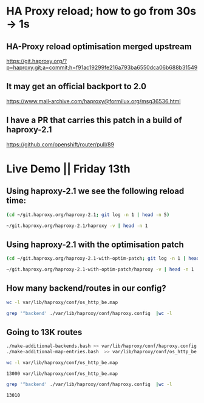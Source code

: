 * HA Proxy reload; how to go from 30s -> 1s
** HA-Proxy reload optimisation merged upstream

https://git.haproxy.org/?p=haproxy.git;a=commit;h=f91ac19299fe216a793ba6550dca06b688b31549

** It may get an official backport to 2.0

https://www.mail-archive.com/haproxy@formilux.org/msg36536.html

** I have a PR that carries this patch in a build of haproxy-2.1

https://github.com/openshift/router/pull/89

* Live Demo || Friday 13th

** Using haproxy-2.1 we see the following reload time:

   #+BEGIN_SRC sh :results pp
   (cd ~/git.haproxy.org/haproxy-2.1; git log -n 1 | head -n 5)
   #+END_SRC

   #+BEGIN_SRC sh :results pp
    ~/git.haproxy.org/haproxy-2.1/haproxy -v | head -n 1
   #+END_SRC

** Using haproxy-2.1 with the optimisation patch

   #+BEGIN_SRC sh :results pp
   (cd ~/git.haproxy.org/haproxy-2.1-with-optim-patch; git log -n 1 | head -n 5)
   #+END_SRC

   #+BEGIN_SRC sh :results value
   ~/git.haproxy.org/haproxy-2.1-with-optim-patch/haproxy -v | head -n 1
   #+END_SRC

** How many backend/routes in our config?

   #+BEGIN_SRC sh :results pp
   wc -l var/lib/haproxy/conf/os_http_be.map
   #+END_SRC

   #+BEGIN_SRC sh :results pp
   grep '^backend' ./var/lib/haproxy/conf/haproxy.config  |wc -l
   #+END_SRC

** Going to 13K routes

   #+BEGIN_SRC sh :results pp
   ./make-additional-backends.bash >> var/lib/haproxy/conf/haproxy.config
   ./make-additional-map-entries.bash  >> var/lib/haproxy/conf/os_http_be.map
   #+END_SRC

   #+BEGIN_SRC sh :results pp
   wc -l var/lib/haproxy/conf/os_http_be.map
   #+END_SRC

   #+RESULTS:
   : 13000 var/lib/haproxy/conf/os_http_be.map

   #+BEGIN_SRC sh :results pp
   grep '^backend' ./var/lib/haproxy/conf/haproxy.config  |wc -l
   #+END_SRC

   #+RESULTS:
   : 13010
